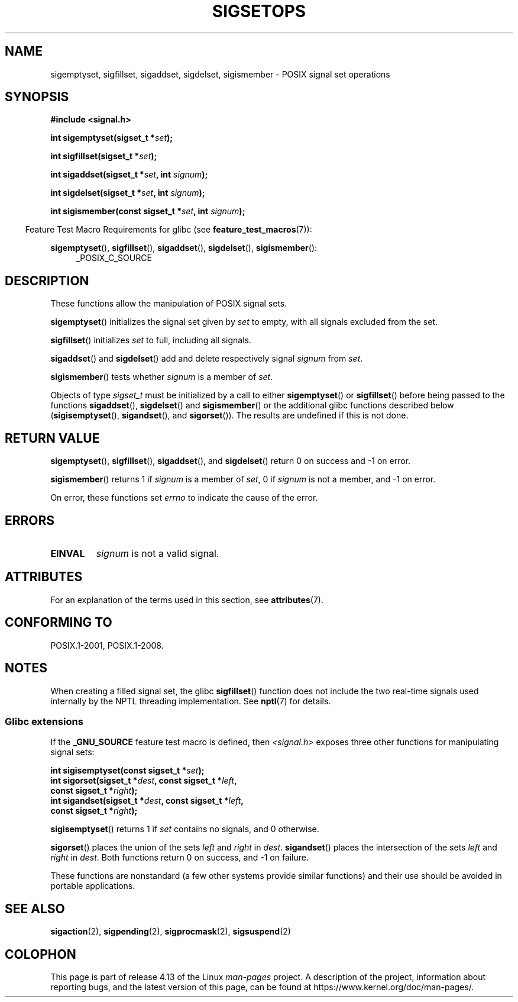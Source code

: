 .\" Copyright (c) 1994 Mike Battersby
.\"
.\" %%%LICENSE_START(VERBATIM)
.\" Permission is granted to make and distribute verbatim copies of this
.\" manual provided the copyright notice and this permission notice are
.\" preserved on all copies.
.\"
.\" Permission is granted to copy and distribute modified versions of this
.\" manual under the conditions for verbatim copying, provided that the
.\" entire resulting derived work is distributed under the terms of a
.\" permission notice identical to this one.
.\"
.\" Since the Linux kernel and libraries are constantly changing, this
.\" manual page may be incorrect or out-of-date.  The author(s) assume no
.\" responsibility for errors or omissions, or for damages resulting from
.\" the use of the information contained herein.  The author(s) may not
.\" have taken the same level of care in the production of this manual,
.\" which is licensed free of charge, as they might when working
.\" professionally.
.\"
.\" Formatted or processed versions of this manual, if unaccompanied by
.\" the source, must acknowledge the copyright and authors of this work.
.\" %%%LICENSE_END
.\"
.\" Modified by aeb, 960721
.\" 2005-11-21, mtk, added descriptions of sigisemptyset(), sigandset(),
.\"                  and sigorset()
.\" 2007-10-26 mdw   added wording that a sigset_t must be initialized
.\"                  prior to use
.\"
.TH SIGSETOPS 3 2016-03-15 "Linux" "Linux Programmer's Manual"
.SH NAME
sigemptyset, sigfillset, sigaddset, sigdelset, sigismember \- POSIX
signal set operations
.SH SYNOPSIS
.B #include <signal.h>
.PP
.BI "int sigemptyset(sigset_t *" set );
.PP
.BI "int sigfillset(sigset_t *" set );
.PP
.BI "int sigaddset(sigset_t *" set ", int " signum );
.PP
.BI "int sigdelset(sigset_t *" set ", int " signum );
.PP
.BI "int sigismember(const sigset_t *" set ", int " signum );
.PP
.in -4n
Feature Test Macro Requirements for glibc (see
.BR feature_test_macros (7)):
.in
.PP
.ad l
.BR sigemptyset (),
.BR sigfillset (),
.BR sigaddset (),
.BR sigdelset (),
.BR sigismember ():
.RS 4
_POSIX_C_SOURCE
.RE
.ad b
.SH DESCRIPTION
These functions allow the manipulation of POSIX signal sets.
.PP
.BR sigemptyset ()
initializes the signal set given by
.I set
to empty, with all signals excluded from the set.
.PP
.BR sigfillset ()
initializes
.I set
to full, including all signals.
.PP
.BR sigaddset ()
and
.BR sigdelset ()
add and delete respectively signal
.I signum
from
.IR set .
.PP
.BR sigismember ()
tests whether
.I signum
is a member of
.IR set .
.PP
Objects of type
.I sigset_t
must be initialized by a call to either
.BR sigemptyset ()
or
.BR sigfillset ()
before being passed to the functions
.BR sigaddset (),
.BR sigdelset ()
and
.BR sigismember ()
or the additional glibc functions described below
.RB ( sigisemptyset (),
.BR sigandset (),
and
.BR sigorset ()).
The results are undefined if this is not done.
.SH RETURN VALUE
.BR sigemptyset (),
.BR sigfillset (),
.BR sigaddset (),
and
.BR sigdelset ()
return 0 on success and \-1 on error.
.PP
.BR sigismember ()
returns 1 if
.I signum
is a member of
.IR set ,
0 if
.I signum
is not a member, and \-1 on error.
.PP
On error, these functions set
.I errno
to indicate the cause of the error.
.SH ERRORS
.TP
.B EINVAL
.I signum
is not a valid signal.
.SH ATTRIBUTES
For an explanation of the terms used in this section, see
.BR attributes (7).
.TS
allbox;
lbw31 lb lb
l l l.
Interface	Attribute	Value
T{
.BR sigemptyset (),
.BR sigfillset (),
.br
.BR sigaddset (),
.BR sigdelset (),
.br
.BR sigismember (),
.BR sigisemptyset (),
.br
.BR sigorset (),
.BR sigandset ()
T}	Thread safety	MT-Safe
.TE
.SH CONFORMING TO
POSIX.1-2001, POSIX.1-2008.
.SH NOTES
When creating a filled signal set, the glibc
.BR sigfillset ()
function does not include the two real-time signals used internally
by the NPTL threading implementation.
See
.BR nptl (7)
for details.
.\"
.SS Glibc extensions
If the
.B _GNU_SOURCE
feature test macro is defined, then \fI<signal.h>\fP
exposes three other functions for manipulating signal
sets:
.PP
.nf
.BI "int sigisemptyset(const sigset_t *" set );
.BI "int sigorset(sigset_t *" dest ", const sigset_t *" left ,
.BI "              const sigset_t *" right );
.BI "int sigandset(sigset_t *" dest ", const sigset_t *" left ,
.BI "              const sigset_t *" right );
.fi
.PP
.BR sigisemptyset ()
returns 1 if
.I set
contains no signals, and 0 otherwise.
.PP
.BR sigorset ()
places the union of the sets
.I left
and
.I right
in
.IR dest .
.BR sigandset ()
places the intersection of the sets
.I left
and
.I right
in
.IR dest .
Both functions return 0 on success, and \-1 on failure.
.PP
These functions are nonstandard (a few other systems provide similar
functions) and their use should be avoided in portable applications.
.SH SEE ALSO
.BR sigaction (2),
.BR sigpending (2),
.BR sigprocmask (2),
.BR sigsuspend (2)
.SH COLOPHON
This page is part of release 4.13 of the Linux
.I man-pages
project.
A description of the project,
information about reporting bugs,
and the latest version of this page,
can be found at
\%https://www.kernel.org/doc/man\-pages/.
